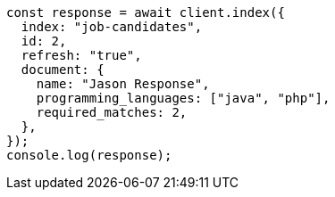 // This file is autogenerated, DO NOT EDIT
// Use `node scripts/generate-docs-examples.js` to generate the docs examples

[source, js]
----
const response = await client.index({
  index: "job-candidates",
  id: 2,
  refresh: "true",
  document: {
    name: "Jason Response",
    programming_languages: ["java", "php"],
    required_matches: 2,
  },
});
console.log(response);
----
